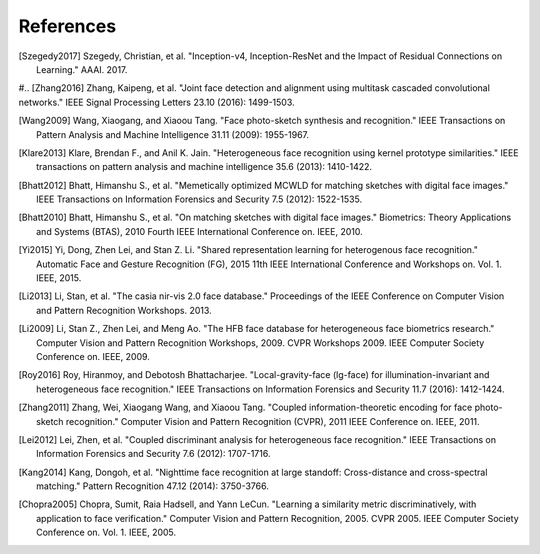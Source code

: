 .. vim: set fileencoding=utf-8 :
.. date: Thu Sep 20 11:58:57 CEST 2012

===========
 References
===========

.. [Szegedy2017] Szegedy, Christian, et al. "Inception-v4, Inception-ResNet and the Impact of Residual Connections on Learning." AAAI. 2017.

#.. [Zhang2016] Zhang, Kaipeng, et al. "Joint face detection and alignment using multitask cascaded convolutional networks." IEEE Signal Processing Letters 23.10 (2016): 1499-1503.

.. [Wang2009] Wang, Xiaogang, and Xiaoou Tang. "Face photo-sketch synthesis and recognition." IEEE Transactions on Pattern Analysis and Machine Intelligence 31.11 (2009): 1955-1967.

.. [Klare2013] Klare, Brendan F., and Anil K. Jain. "Heterogeneous face recognition using kernel prototype similarities." IEEE transactions on pattern analysis and machine intelligence 35.6 (2013): 1410-1422.

.. [Bhatt2012] Bhatt, Himanshu S., et al. "Memetically optimized MCWLD for matching sketches with digital face images." IEEE Transactions on Information Forensics and Security 7.5 (2012): 1522-1535.

.. [Bhatt2010] Bhatt, Himanshu S., et al. "On matching sketches with digital face images." Biometrics: Theory Applications and Systems (BTAS), 2010 Fourth IEEE International Conference on. IEEE, 2010.

.. [Yi2015] Yi, Dong, Zhen Lei, and Stan Z. Li. "Shared representation learning for heterogenous face recognition." Automatic Face and Gesture Recognition (FG), 2015 11th IEEE International Conference and Workshops on. Vol. 1. IEEE, 2015.

.. [Li2013] Li, Stan, et al. "The casia nir-vis 2.0 face database." Proceedings of the IEEE Conference on Computer Vision and Pattern Recognition Workshops. 2013.

.. [Li2009] Li, Stan Z., Zhen Lei, and Meng Ao. "The HFB face database for heterogeneous face biometrics research." Computer Vision and Pattern Recognition Workshops, 2009. CVPR Workshops 2009. IEEE Computer Society Conference on. IEEE, 2009.

.. [Roy2016] Roy, Hiranmoy, and Debotosh Bhattacharjee. "Local-gravity-face (lg-face) for illumination-invariant and heterogeneous face recognition." IEEE Transactions on Information Forensics and Security 11.7 (2016): 1412-1424.

.. [Zhang2011] Zhang, Wei, Xiaogang Wang, and Xiaoou Tang. "Coupled information-theoretic encoding for face photo-sketch recognition." Computer Vision and Pattern Recognition (CVPR), 2011 IEEE Conference on. IEEE, 2011.

.. [Lei2012] Lei, Zhen, et al. "Coupled discriminant analysis for heterogeneous face recognition." IEEE Transactions on Information Forensics and Security 7.6 (2012): 1707-1716.

.. [Kang2014] Kang, Dongoh, et al. "Nighttime face recognition at large standoff: Cross-distance and cross-spectral matching." Pattern Recognition 47.12 (2014): 3750-3766.

.. [Chopra2005] Chopra, Sumit, Raia Hadsell, and Yann LeCun. "Learning a similarity metric discriminatively, with application to face verification." Computer Vision and Pattern Recognition, 2005. CVPR 2005. IEEE Computer Society Conference on. Vol. 1. IEEE, 2005.
